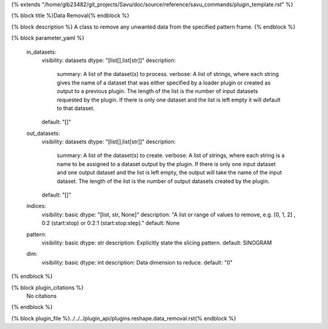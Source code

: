 {% extends "/home/glb23482/git_projects/Savu/doc/source/reference/savu_commands/plugin_template.rst" %}

{% block title %}Data Removal{% endblock %}

{% block description %}
A class to remove any unwanted data from the specified pattern frame. 
{% endblock %}

{% block parameter_yaml %}

        in_datasets:
            visibility: datasets
            dtype: "[list[],list[str]]"
            description: 
                summary: A list of the dataset(s) to process.
                verbose: A list of strings, where each string gives the name of a dataset that was either specified by a loader plugin or created as output to a previous plugin.  The length of the list is the number of input datasets requested by the plugin.  If there is only one dataset and the list is left empty it will default to that dataset.
            default: "[]"
        
        out_datasets:
            visibility: datasets
            dtype: "[list[],list[str]]"
            description: 
                summary: A list of the dataset(s) to create.
                verbose: A list of strings, where each string is a name to be assigned to a dataset output by the plugin. If there is only one input dataset and one output dataset and the list is left empty, the output will take the name of the input dataset. The length of the list is the number of output datasets created by the plugin.
            default: "[]"
        
        indices:
            visibility: basic
            dtype: "[list, str, None]"
            description: "A list or range of values to remove, e.g. [0, 1, 2] , 0:2 (start:stop) or 0:2:1 (start:stop:step)."
            default: None
        
        pattern:
            visibility: basic
            dtype: str
            description: Explicitly state the slicing pattern.
            default: SINOGRAM
        
        dim:
            visibility: basic
            dtype: int
            description: Data dimension to reduce.
            default: "0"
        
{% endblock %}

{% block plugin_citations %}
    No citations
{% endblock %}

{% block plugin_file %}../../../plugin_api/plugins.reshape.data_removal.rst{% endblock %}

